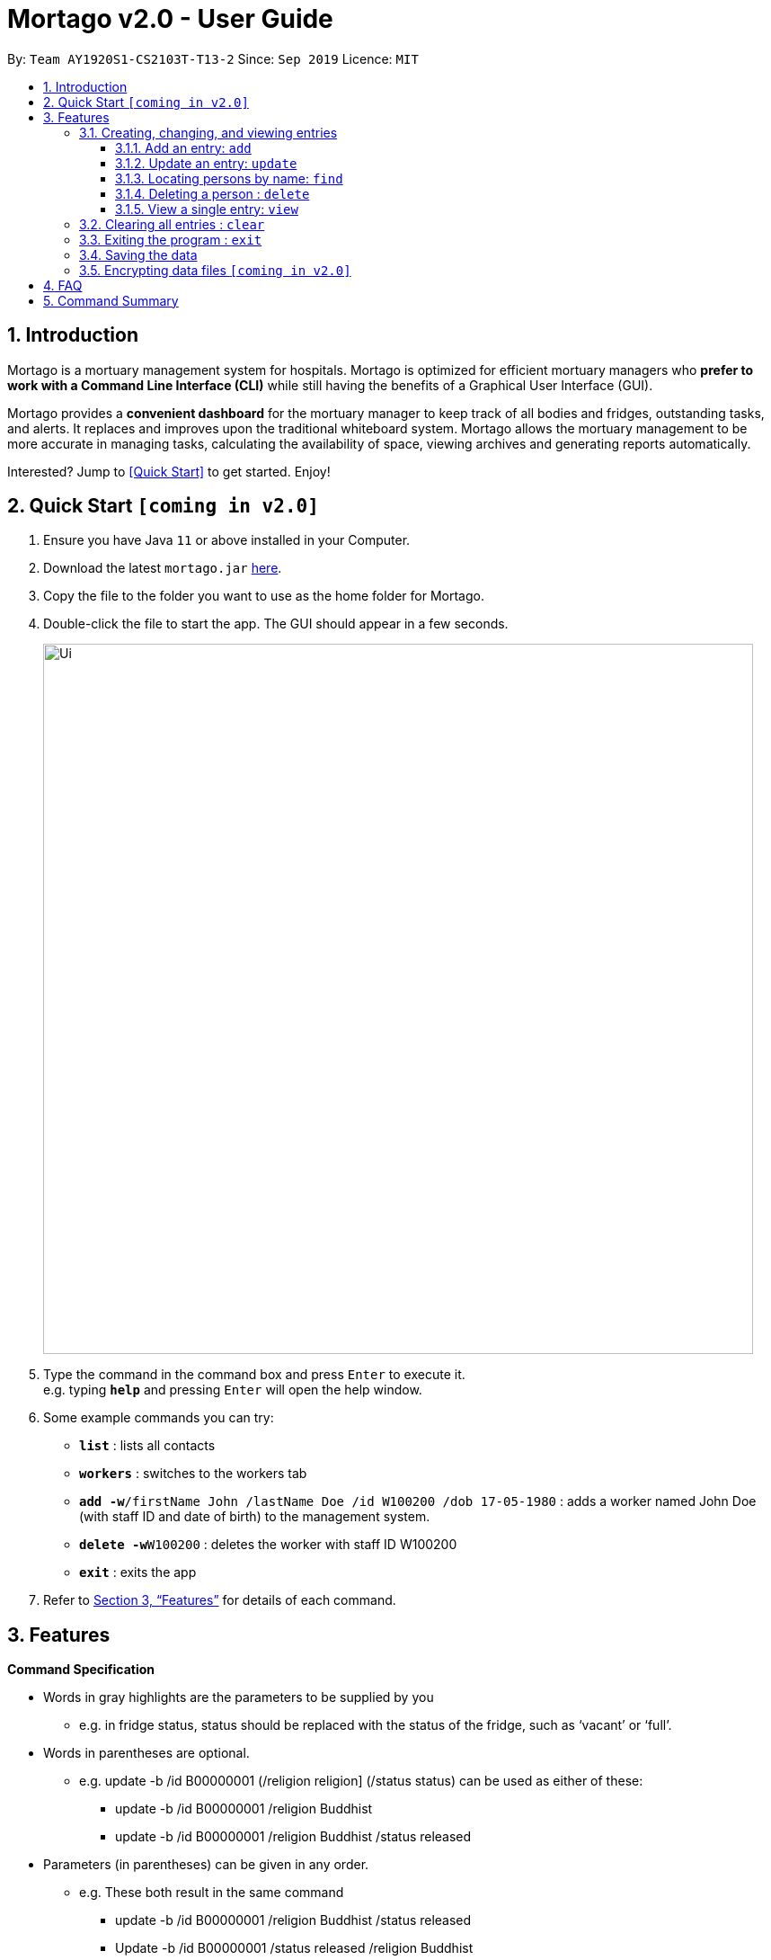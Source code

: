 = Mortago v2.0 - User Guide
:site-section: UserGuide
:toc:
:toc-title:
:toc-placement: preamble
:sectnums:
:imagesDir: images
:stylesDir: stylesheets
:xrefstyle: full
:toc:
:toclevels: 3
:experimental:
ifdef::env-github[]
:tip-caption: :bulb:
:note-caption: :information_source:
endif::[]
:repoURL: https://github.com/AY1920S1-CS2103T-T13-2/main

By: `Team  AY1920S1-CS2103T-T13-2`      Since: `Sep 2019`      Licence: `MIT`

== Introduction

Mortago is a mortuary management system for hospitals. Mortago is optimized for efficient mortuary managers who *prefer
to work with a Command Line Interface (CLI)* while still having the benefits of a Graphical User Interface (GUI).

Mortago provides a *convenient dashboard* for the mortuary manager to keep track of all bodies and fridges, outstanding
tasks, and alerts. It replaces and improves upon the traditional whiteboard system. Mortago allows the mortuary management to be more accurate in managing tasks, calculating the availability of space, viewing archives and generating reports automatically.

Interested? Jump to <<Quick Start>> to get started. Enjoy!

== Quick Start `[coming in v2.0]`

.  Ensure you have Java `11` or above installed in your Computer.
.  Download the latest `mortago.jar` link:{repoURL}/releases[here].
.  Copy the file to the folder you want to use as the home folder for Mortago.
.  Double-click the file to start the app. The GUI should appear in a few seconds.
+
image::Ui.png[width="790"]
+
.  Type the command in the command box and press kbd:[Enter] to execute it. +
e.g. typing *`help`* and pressing kbd:[Enter] will open the help window.
.  Some example commands you can try:


* *`list`* : lists all contacts
* *`workers`* : switches to the workers tab
* **`add -w`**`/firstName John /lastName Doe /id W100200 /dob 17-05-1980` :
adds a worker named John Doe (with staff ID and date of birth) to the management system.
* **`delete -w`**`W100200` : deletes the worker with staff ID W100200
* *`exit`* : exits the app

.  Refer to <<Features>> for details of each command.

[[Features]]
== Features

====
*Command Specification*

* Words in [gray-background]#gray highlights# are the parameters to be supplied by you
    ** e.g. in fridge [gray-background]#status#, [gray-background]#status# should be replaced with the status of the fridge, such as ‘vacant’ or ‘full’.
* Words in parentheses are optional.
    ** e.g. update -b /id B00000001 (/religion [gray-background]#religion#] (/status [gray-background]#status#) can be used as either of these:
        *** update -b /id B00000001 /religion Buddhist
        *** update -b /id B00000001 /religion Buddhist /status released
* Parameters (in parentheses) can be given in any order.
    ** e.g. These both result in the same command
        *** update -b /id B00000001 /religion Buddhist /status released
        *** Update -b /id B00000001 /status released /religion Buddhist


* Commands that require [gray-background]#/attributeName# must be supplied with the respective name of the attribute which belong to the worker, fridge, or body.
The types of attributes for each entry can be found in <<Section 3.1.a>>

|===

| :bulb: What are attributes?
| Attributes are properties of a body, fridge or worker that are supplied by you when creating a body, fridge, or worker entry.
    +
    e.g. `firstName` is an attribute for both body and worker entries.


|===

* Commands with fields tagged with `...` must be supplied at least one argument.
    ** `filter (/attributeName attributeValue)...`
    ** `filter /firstName John` and `filter /sex F` are valid commands.


* Some commands require a -flag while some are optional. List of flags: #to be updated#
    ** -b: to indicate a `body` entry
    ** -w: to indicate a `worker` entry
    ** -f: to indicate a `fridge` entry
    ** -v: view the verbose description of all commands and their flags.



* Commands that require -id must follow the following specification:
    ** `body` entries: `B\\####\####`
    ** `worker` entries: `W\\#####`
    **  `fridge` entries: `F##`

====

=== Creating, changing, and viewing entries

==== Add an entry: `add`

Add a body, worker or fridge +
Format:
|===

| Purpose | Command

| Add a new worker

a|
[source,java]
add -w
/id workerId
/firstName firstName
(/middleName middleName )
/lastName lastName
/phoneNo phoneNumber
/sex  sex
/dob dateOfBirth
/dateJoined dateJoined
/designation designation
/status employmentStatus

---

| Add a new body
a|
[source,java]
add -b
/id bodyNumber
/firstName firstName
(/middleName middleName )
/lastName lastName
/sex  sex
/dob DateOfBirth
/dod DateOfDeath (HH:MM)
/doa DateOfAdmission (HH:MM)
/status status
/nric nricNumber
/religion religion
/nameNOK nameOfNextOfKin
/relationship Relationship
/phoneNOK phoneNOK
/cod causeOfDeath
/details details
/organsForDonation organsForDonation
/fridgeId fridge

---
| Add a new fridge
a|
[source,java]
add -f
/id fridgeNumber

[TIP]
Default status: Unoccupied

|===

Example:

|===

| Command | Expected Output

a|
[source,java]
add -w
/id W00001
/firstName John
/lastName Doe
/phoneNo 87654321
/sex M
/dateJoined 18/08/2019
/designation Autopsy Technician

---

| Worker added

a|
[source,java]
add -b
/id B00000002
/firstName Mary
/lastName Smith
/sex F
/dob 12/12/1984
/dod 12/08/2019 2358
/doa 13/08/2019 0200
/status contactedNOK
/nric S8456372C
/religion Catholic
/nameNOK Jack Smith
/relationship Husband
/phoneNOK 83462756
/cod Car Accident
/details Heavy bleeding and head injury
/organsForDonation NIL
/fridgeId 2

---
| Body added

a|
[source,java]
add -f
/id F13


| Fridge added

|===

==== Update an entry: `update`

Update the status of each worker, body or fridge

Format: `update -flag /id id /attributeName attributeValue`

Example:

|===

| Command | Expected Output

|
`update -w /id W00001 /designation Senior Autopsy Technician`

| Status of worker 1 changed

| `update -b /id B00000001 /organsForDonation heart`

| Organs listed for donation for body 1 changed

| `update -f /id 01 /status occupied`

| Status of fridge 1 changed
|===

==== Locating persons by name: `find`

Finds persons whose names contain any of the given keywords. +
Format: `find KEYWORD [MORE_KEYWORDS]`

****
* The search is case insensitive. e.g `hans` will match `Hans`
* The order of the keywords does not matter. e.g. `Hans Bo` will match `Bo Hans`
* Only the name is searched.
* Only full words will be matched e.g. `Han` will not match `Hans`
* Persons matching at least one keyword will be returned (i.e. `OR` search). e.g. `Hans Bo` will return `Hans Gruber`, `Bo Yang`
****

Examples:

* `find John` +
Returns `john` and `John Doe`
* `find Betsy Tim John` +
Returns any person having names `Betsy`, `Tim`, or `John`

// tag::delete[]
==== Deleting a person : `delete`

Delete a body, worker or fridge entry, indicated by its id number. +
Format: `delete -flag  id`


****
* Deletes the body, worker or fridge entry with the specified identification number.
* The identification number must be in the format `BXXXXXXXX`, `WXXXXX`, or `FXX` for a
body, worker or fridge entry respectively.
X represents any digit.
****

Examples:

* `delete -w W00001` +
The first worker listed in the list of workers will be deleted.

// end::delete[]
====  View a single entry: `view`
View a single entry of a body, worker or fridge.

Format: `view -flag /id id`

Example: `view -b /id B00000091` +
View a body with the ID B00000091.


=== Clearing all entries : `clear`

Clears all entries from the address book. +
Format: `clear`

=== Exiting the program : `exit`

Exits the program. +
Format: `exit`

=== Saving the data

Address book data are saved in the hard disk automatically after any command that changes the data. +
There is no need to save manually.

// tag::dataencryption[]
=== Encrypting data files `[coming in v2.0]`

_{explain how the user can enable/disable data encryption}_
// end::dataencryption[]

== FAQ

*Q*: How do I transfer my data to another Computer? +
*A*: Install the app in the other computer and overwrite the empty data file it creates with the file that contains the data of your previous Address Book folder.

== Command Summary

* *Add* `add n/NAME p/PHONE_NUMBER e/EMAIL a/ADDRESS [t/TAG]...` +
e.g. `add n/James Ho p/22224444 e/jamesho@example.com a/123, Clementi Rd, 1234665 t/friend t/colleague`
* *Clear* : `clear`
* *Delete* : `delete INDEX` +
e.g. `delete 3`
* *Edit* : `edit INDEX [n/NAME] [p/PHONE_NUMBER] [e/EMAIL] [a/ADDRESS] [t/TAG]...` +
e.g. `edit 2 n/James Lee e/jameslee@example.com`
* *Find* : `find KEYWORD [MORE_KEYWORDS]` +
e.g. `find James Jake`
* *List* : `list`
* *Help* : `help`

